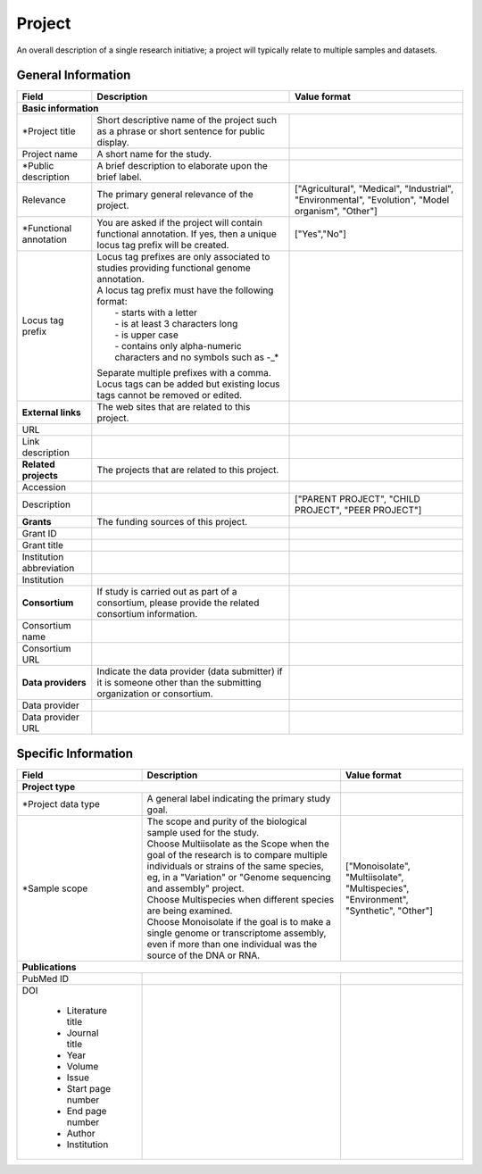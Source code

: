 Project
========

An overall description of a single research initiative; a project will typically relate to multiple samples and datasets.

General Information
-------------------


+--------------------------+----------------------------------------------------------------------------------------------+--------------------+
| Field                    | Description                                                                                  | Value format       |
+==========================+==============================================================================================+====================+
| **Basic information**                                                                                                                        |
+--------------------------+----------------------------------------------------------------------------------------------+--------------------+
| \*Project title          | Short descriptive name of the project such as a phrase or short sentence for public display. |                    |
+--------------------------+----------------------------------------------------------------------------------------------+--------------------+
| Project name             | A short name for the study.                                                                  |                    |
+--------------------------+----------------------------------------------------------------------------------------------+--------------------+
| \*Public description     | A brief description to elaborate upon the brief label.                                       |                    |
+--------------------------+----------------------------------------------------------------------------------------------+--------------------+
| Relevance                | The primary general relevance of the project.                                                | ["Agricultural",   |
|                          |                                                                                              | "Medical",         |
|                          |                                                                                              | "Industrial",      |
|                          |                                                                                              | "Environmental",   |
|                          |                                                                                              | "Evolution",       |
|                          |                                                                                              | "Model organism",  |
|                          |                                                                                              | "Other"]           |
+--------------------------+----------------------------------------------------------------------------------------------+--------------------+
| \*Functional annotation  |  You are asked if the project will contain functional annotation. If yes, then a unique      | ["Yes","No"]       |
|                          |  locus tag prefix will be created.                                                           |                    |
+--------------------------+----------------------------------------------------------------------------------------------+--------------------+
| Locus tag prefix         | | Locus tag prefixes are only associated to studies providing functional genome annotation.  |                    |
|                          | | A locus tag prefix must have the following format:                                         |                    |
|                          | |  - starts with a letter                                                                    |                    |
|                          | |  - is at least 3 characters long                                                           |                    |
|                          | |  - is upper case                                                                           |                    |
|                          | |  - contains only alpha-numeric characters and no symbols such as -_*                       |                    |
|                          | Separate multiple prefixes with a comma. Locus tags can be added but existing locus tags     |                    |
|                          | cannot be removed or edited.                                                                 |                    |
+--------------------------+----------------------------------------------------------------------------------------------+--------------------+
| **External links**       | The web sites that are related to this project.                                              |                    |
+--------------------------+----------------------------------------------------------------------------------------------+--------------------+
| URL                      |                                                                                              |                    |
+--------------------------+----------------------------------------------------------------------------------------------+--------------------+
| Link description         |                                                                                              |                    |
+--------------------------+----------------------------------------------------------------------------------------------+--------------------+
| **Related projects**     | The projects that are related to this project.                                               |                    |
+--------------------------+----------------------------------------------------------------------------------------------+--------------------+
| Accession                |                                                                                              |                    |
+--------------------------+----------------------------------------------------------------------------------------------+--------------------+
| Description              |                                                                                              | ["PARENT PROJECT", |
|                          |                                                                                              | "CHILD PROJECT",   |
|                          |                                                                                              | "PEER PROJECT"]    |
+--------------------------+----------------------------------------------------------------------------------------------+--------------------+
| **Grants**               | The funding sources of this project\.                                                        |                    |
+--------------------------+----------------------------------------------------------------------------------------------+--------------------+
| Grant ID                 |                                                                                              |                    |
+--------------------------+----------------------------------------------------------------------------------------------+--------------------+
| Grant title              |                                                                                              |                    |
+--------------------------+----------------------------------------------------------------------------------------------+--------------------+
| Institution abbreviation |                                                                                              |                    |
+--------------------------+----------------------------------------------------------------------------------------------+--------------------+
| Institution              |                                                                                              |                    |
+--------------------------+----------------------------------------------------------------------------------------------+--------------------+
| **Consortium**           | If study is carried out as part of a consortium, please provide the related consortium       |                    |
|                          | information.                                                                                 |                    |
+--------------------------+----------------------------------------------------------------------------------------------+--------------------+
| Consortium name          |                                                                                              |                    |
+--------------------------+----------------------------------------------------------------------------------------------+--------------------+
| Consortium URL           |                                                                                              |                    |
+--------------------------+----------------------------------------------------------------------------------------------+--------------------+
| **Data providers**       | Indicate the data provider (data submitter) if it is someone other than the submitting       |                    |
|                          | organization or consortium.                                                                  |                    |
+--------------------------+----------------------------------------------------------------------------------------------+--------------------+
| Data provider            |                                                                                              |                    |
+--------------------------+----------------------------------------------------------------------------------------------+--------------------+
| Data provider URL        |                                                                                              |                    |
+--------------------------+----------------------------------------------------------------------------------------------+--------------------+


Specific Information
--------------------

+--------------------------+----------------------------------------------------------------------------------------------+--------------------+
| Field                    | Description                                                                                  | Value format       |
+==========================+==============================================================================================+====================+
| **Project type**                                                                                                        |                    |
+--------------------------+----------------------------------------------------------------------------------------------+--------------------+
| \*Project data type      | A general label indicating the primary study goal.                                           |                    |
+--------------------------+----------------------------------------------------------------------------------------------+--------------------+
| \*Sample scope           | | The scope and purity of the biological sample used for the study.                          | ["Monoisolate",    |
|                          | | Choose Multiisolate as the Scope when the goal of the research is to compare multiple      | "Multiisolate",    |
|                          |   individuals or strains of the same species, eg, in a "Variation" or "Genome sequencing     | "Multispecies",    |
|                          |   and assembly" project.                                                                     | "Environment",     |
|                          | | Choose Multispecies when different species are being examined.                             | "Synthetic",       |
|                          | | Choose Monoisolate if the goal is to make a single genome or transcriptome assembly, even  | "Other"]           |
|                          |   if more than one individual was the source of the DNA or RNA.                              |                    |
+--------------------------+----------------------------------------------------------------------------------------------+--------------------+
| **Publications**                                                                                                                             |
+--------------------------+----------------------------------------------------------------------------------------------+--------------------+
| PubMed ID                |                                                                                              |                    |
+--------------------------+----------------------------------------------------------------------------------------------+--------------------+
| DOI                      |                                                                                              |                    |
|                          |                                                                                              |                    |
|  * Literature title      |                                                                                              |                    |
|  * Journal title         |                                                                                              |                    |
|  * Year                  |                                                                                              |                    |
|  * Volume                |                                                                                              |                    |
|  * Issue                 |                                                                                              |                    |
|  * Start page number     |                                                                                              |                    |
|  * End page number       |                                                                                              |                    |
|  * Author                |                                                                                              |                    |
|  * Institution           |                                                                                              |                    |
+--------------------------+----------------------------------------------------------------------------------------------+--------------------+
